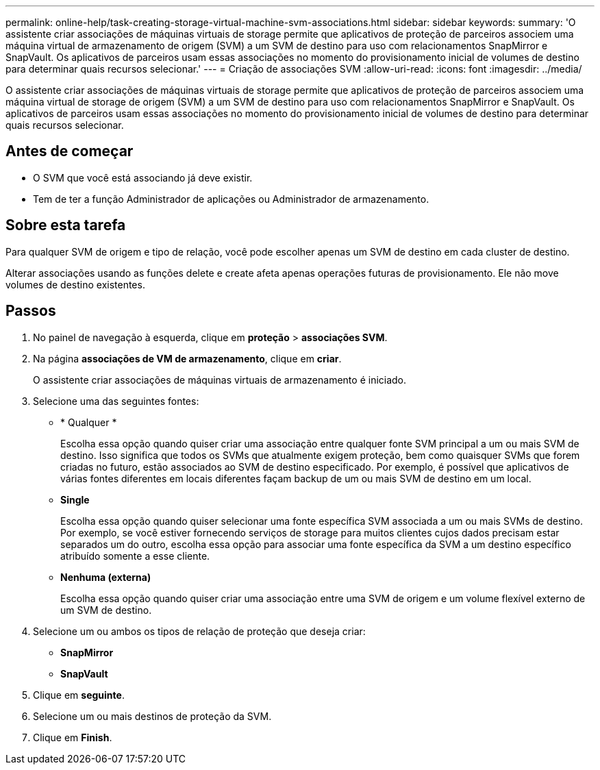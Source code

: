 ---
permalink: online-help/task-creating-storage-virtual-machine-svm-associations.html 
sidebar: sidebar 
keywords:  
summary: 'O assistente criar associações de máquinas virtuais de storage permite que aplicativos de proteção de parceiros associem uma máquina virtual de armazenamento de origem (SVM) a um SVM de destino para uso com relacionamentos SnapMirror e SnapVault. Os aplicativos de parceiros usam essas associações no momento do provisionamento inicial de volumes de destino para determinar quais recursos selecionar.' 
---
= Criação de associações SVM
:allow-uri-read: 
:icons: font
:imagesdir: ../media/


[role="lead"]
O assistente criar associações de máquinas virtuais de storage permite que aplicativos de proteção de parceiros associem uma máquina virtual de storage de origem (SVM) a um SVM de destino para uso com relacionamentos SnapMirror e SnapVault. Os aplicativos de parceiros usam essas associações no momento do provisionamento inicial de volumes de destino para determinar quais recursos selecionar.



== Antes de começar

* O SVM que você está associando já deve existir.
* Tem de ter a função Administrador de aplicações ou Administrador de armazenamento.




== Sobre esta tarefa

Para qualquer SVM de origem e tipo de relação, você pode escolher apenas um SVM de destino em cada cluster de destino.

Alterar associações usando as funções delete e create afeta apenas operações futuras de provisionamento. Ele não move volumes de destino existentes.



== Passos

. No painel de navegação à esquerda, clique em *proteção* > *associações SVM*.
. Na página *associações de VM de armazenamento*, clique em *criar*.
+
O assistente criar associações de máquinas virtuais de armazenamento é iniciado.

. Selecione uma das seguintes fontes:
+
** * Qualquer *
+
Escolha essa opção quando quiser criar uma associação entre qualquer fonte SVM principal a um ou mais SVM de destino. Isso significa que todos os SVMs que atualmente exigem proteção, bem como quaisquer SVMs que forem criadas no futuro, estão associados ao SVM de destino especificado. Por exemplo, é possível que aplicativos de várias fontes diferentes em locais diferentes façam backup de um ou mais SVM de destino em um local.

** *Single*
+
Escolha essa opção quando quiser selecionar uma fonte específica SVM associada a um ou mais SVMs de destino. Por exemplo, se você estiver fornecendo serviços de storage para muitos clientes cujos dados precisam estar separados um do outro, escolha essa opção para associar uma fonte específica da SVM a um destino específico atribuído somente a esse cliente.

** *Nenhuma (externa)*
+
Escolha essa opção quando quiser criar uma associação entre uma SVM de origem e um volume flexível externo de um SVM de destino.



. Selecione um ou ambos os tipos de relação de proteção que deseja criar:
+
** *SnapMirror*
** *SnapVault*


. Clique em *seguinte*.
. Selecione um ou mais destinos de proteção da SVM.
. Clique em *Finish*.

